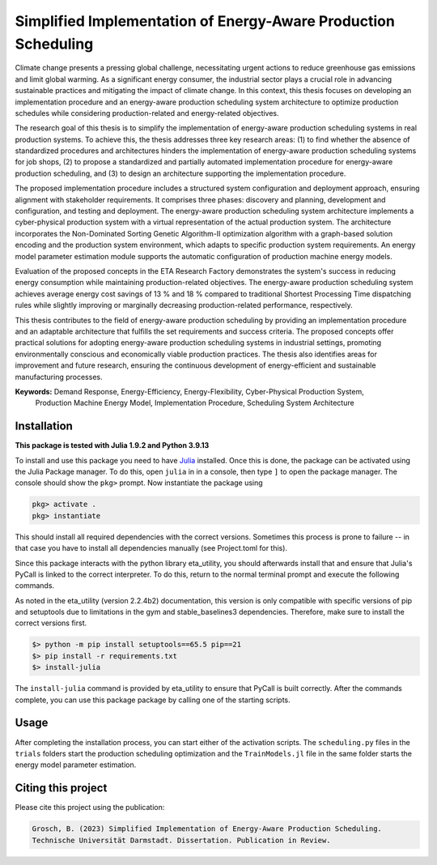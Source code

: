 Simplified Implementation of Energy-Aware Production Scheduling
==================================================================

Climate change presents a pressing global challenge, necessitating urgent actions to reduce greenhouse gas emissions 
and limit global warming. As a significant energy consumer, the industrial sector plays a crucial role in advancing 
sustainable practices and mitigating the impact of climate change. In this context, this thesis focuses on developing 
an implementation procedure and an energy-aware production scheduling system architecture to optimize production
schedules while considering production-related and energy-related objectives.

The research goal of this thesis is to simplify the implementation of energy-aware production scheduling systems in real
production systems. To achieve this, the thesis addresses three key research areas: (1) to find whether the absence of
standardized procedures and architectures hinders the implementation of energy-aware production scheduling systems for
job shops, (2) to propose a standardized and partially automated implementation procedure for energy-aware production
scheduling, and (3) to design an architecture supporting the implementation procedure.

The proposed implementation procedure includes a structured system configuration and deployment approach, ensuring
alignment with stakeholder requirements. It comprises three phases: discovery and planning, development and 
configuration, and testing and deployment. The energy-aware production scheduling system architecture implements a
cyber-physical production system with a virtual representation of the actual production system. The architecture
incorporates the Non-Dominated Sorting Genetic Algorithm-II optimization algorithm with a graph-based solution encoding
and the production system environment, which adapts to specific production system requirements. An energy model
parameter estimation module supports the automatic configuration of production machine energy models.

Evaluation of the proposed concepts in the ETA Research Factory demonstrates the system's success in reducing energy
consumption while maintaining production-related objectives. The energy-aware production scheduling system achieves
average energy cost savings of 13 % and 18 % compared to traditional Shortest Processing Time dispatching rules while
slightly improving or marginally decreasing production-related performance, respectively.

This thesis contributes to the field of energy-aware production scheduling by providing an implementation procedure and
an adaptable architecture that fulfills the set requirements and success criteria. The proposed concepts offer practical
solutions for adopting energy-aware production scheduling systems in industrial settings, promoting environmentally
conscious and economically viable production practices. The thesis also identifies areas for improvement and future
research, ensuring the continuous development of energy-efficient and sustainable manufacturing processes.

**Keywords:** Demand Response, Energy-Efficiency, Energy-Flexibility, Cyber-Physical Production System, 
          Production Machine Energy Model, Implementation Procedure, Scheduling System Architecture


Installation
------------------------

**This package is tested with Julia 1.9.2 and Python 3.9.13**

To install and use this package you need to have `Julia <https://julialang.org/downloads/>`_ installed. Once this is 
done, the package can be activated using the Julia Package manager. To do this, open ``julia`` in in a console, then 
type ``]`` to open the package manager. The console should show the ``pkg>`` prompt. Now instantiate the package using

.. code-block::

    pkg> activate .
    pkg> instantiate

This should install all required dependencies with the correct versions. Sometimes this process is prone to failure -- 
in that case you have to install all dependencies manually (see Project.toml for this). 

Since this package interacts with the python library eta_utility, you should afterwards install that and ensure that 
Julia's PyCall is linked to the correct interpreter. To do this, return to the normal terminal prompt and execute the 
following commands.

As noted in the eta_utility (version 2.2.4b2) documentation, this version is only compatible with specific versions of 
pip and setuptools due to limitations in the gym and stable_baselines3 dependencies. Therefore, make sure to install 
the correct versions first.

.. code-block::

    $> python -m pip install setuptools==65.5 pip==21
    $> pip install -r requirements.txt
    $> install-julia

The ``install-julia`` command is provided by eta_utility to ensure that PyCall is built correctly. After the
commands complete, you can use this package package by calling one of the starting scripts.

Usage
-----------

After completing the installation process, you can start either of the activation scripts. The ``scheduling.py`` files
in the ``trials`` folders start the production scheduling optimization and the ``TrainModels.jl`` file in the same 
folder starts the energy model parameter estimation.

Citing this project
--------------------

Please cite this project using the publication:

.. code-block::

    Grosch, B. (2023) Simplified Implementation of Energy-Aware Production Scheduling.
    Technische Universität Darmstadt. Dissertation. Publication in Review.
